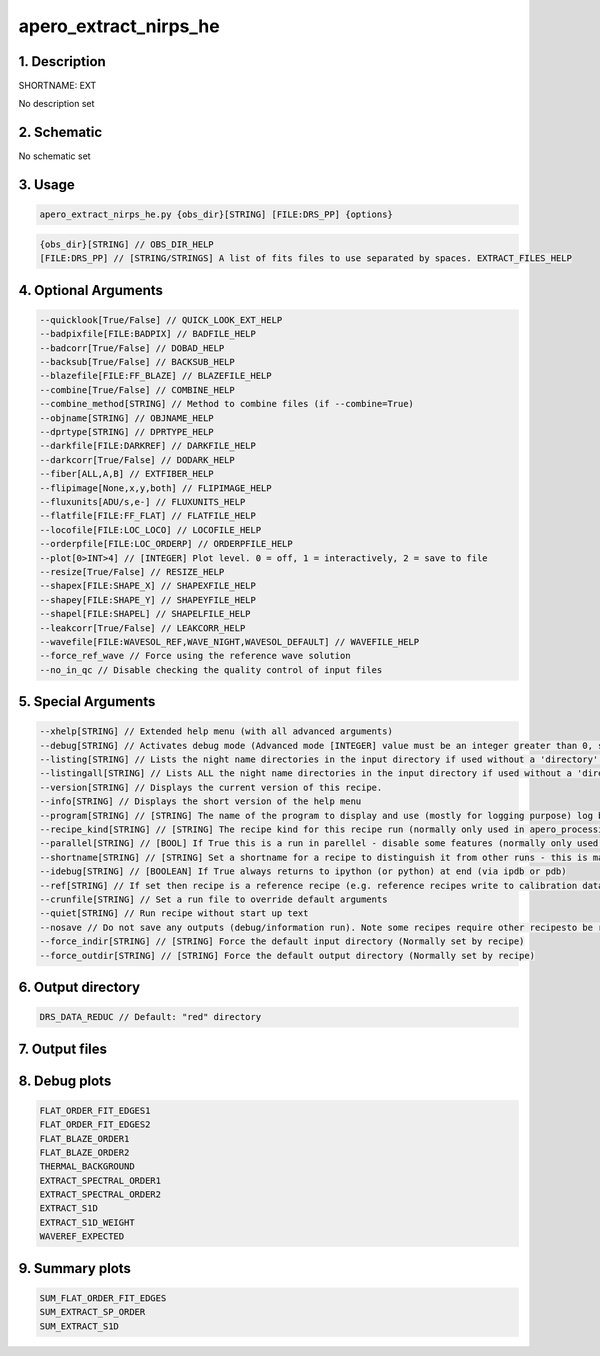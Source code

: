 
.. _recipes_nirps_he_ext:


################################################################################
apero_extract_nirps_he
################################################################################


1. Description
================================================================================


SHORTNAME: EXT


No description set


2. Schematic
================================================================================


No schematic set


3. Usage
================================================================================


.. code-block:: 

    apero_extract_nirps_he.py {obs_dir}[STRING] [FILE:DRS_PP] {options}


.. code-block:: 

     {obs_dir}[STRING] // OBS_DIR_HELP
     [FILE:DRS_PP] // [STRING/STRINGS] A list of fits files to use separated by spaces. EXTRACT_FILES_HELP


4. Optional Arguments
================================================================================


.. code-block:: 

     --quicklook[True/False] // QUICK_LOOK_EXT_HELP
     --badpixfile[FILE:BADPIX] // BADFILE_HELP
     --badcorr[True/False] // DOBAD_HELP
     --backsub[True/False] // BACKSUB_HELP
     --blazefile[FILE:FF_BLAZE] // BLAZEFILE_HELP
     --combine[True/False] // COMBINE_HELP
     --combine_method[STRING] // Method to combine files (if --combine=True)
     --objname[STRING] // OBJNAME_HELP
     --dprtype[STRING] // DPRTYPE_HELP
     --darkfile[FILE:DARKREF] // DARKFILE_HELP
     --darkcorr[True/False] // DODARK_HELP
     --fiber[ALL,A,B] // EXTFIBER_HELP
     --flipimage[None,x,y,both] // FLIPIMAGE_HELP
     --fluxunits[ADU/s,e-] // FLUXUNITS_HELP
     --flatfile[FILE:FF_FLAT] // FLATFILE_HELP
     --locofile[FILE:LOC_LOCO] // LOCOFILE_HELP
     --orderpfile[FILE:LOC_ORDERP] // ORDERPFILE_HELP
     --plot[0>INT>4] // [INTEGER] Plot level. 0 = off, 1 = interactively, 2 = save to file
     --resize[True/False] // RESIZE_HELP
     --shapex[FILE:SHAPE_X] // SHAPEXFILE_HELP
     --shapey[FILE:SHAPE_Y] // SHAPEYFILE_HELP
     --shapel[FILE:SHAPEL] // SHAPELFILE_HELP
     --leakcorr[True/False] // LEAKCORR_HELP
     --wavefile[FILE:WAVESOL_REF,WAVE_NIGHT,WAVESOL_DEFAULT] // WAVEFILE_HELP
     --force_ref_wave // Force using the reference wave solution
     --no_in_qc // Disable checking the quality control of input files


5. Special Arguments
================================================================================


.. code-block:: 

     --xhelp[STRING] // Extended help menu (with all advanced arguments)
     --debug[STRING] // Activates debug mode (Advanced mode [INTEGER] value must be an integer greater than 0, setting the debug level)
     --listing[STRING] // Lists the night name directories in the input directory if used without a 'directory' argument or lists the files in the given 'directory' (if defined). Only lists up to 15 files/directories
     --listingall[STRING] // Lists ALL the night name directories in the input directory if used without a 'directory' argument or lists the files in the given 'directory' (if defined)
     --version[STRING] // Displays the current version of this recipe.
     --info[STRING] // Displays the short version of the help menu
     --program[STRING] // [STRING] The name of the program to display and use (mostly for logging purpose) log becomes date | {THIS STRING} | Message
     --recipe_kind[STRING] // [STRING] The recipe kind for this recipe run (normally only used in apero_processing.py)
     --parallel[STRING] // [BOOL] If True this is a run in parellel - disable some features (normally only used in apero_processing.py)
     --shortname[STRING] // [STRING] Set a shortname for a recipe to distinguish it from other runs - this is mainly for use with apero processing but will appear in the log database
     --idebug[STRING] // [BOOLEAN] If True always returns to ipython (or python) at end (via ipdb or pdb)
     --ref[STRING] // If set then recipe is a reference recipe (e.g. reference recipes write to calibration database as reference calibrations)
     --crunfile[STRING] // Set a run file to override default arguments
     --quiet[STRING] // Run recipe without start up text
     --nosave // Do not save any outputs (debug/information run). Note some recipes require other recipesto be run. Only use --nosave after previous recipe runs have been run successfully at least once.
     --force_indir[STRING] // [STRING] Force the default input directory (Normally set by recipe)
     --force_outdir[STRING] // [STRING] Force the default output directory (Normally set by recipe)


6. Output directory
================================================================================


.. code-block:: 

    DRS_DATA_REDUC // Default: "red" directory


7. Output files
================================================================================


.. csv-table:: Outputs
   :file: rout_EXT.csv
   :header-rows: 1
   :class: csvtable


8. Debug plots
================================================================================


.. code-block:: 

    FLAT_ORDER_FIT_EDGES1
    FLAT_ORDER_FIT_EDGES2
    FLAT_BLAZE_ORDER1
    FLAT_BLAZE_ORDER2
    THERMAL_BACKGROUND
    EXTRACT_SPECTRAL_ORDER1
    EXTRACT_SPECTRAL_ORDER2
    EXTRACT_S1D
    EXTRACT_S1D_WEIGHT
    WAVEREF_EXPECTED


9. Summary plots
================================================================================


.. code-block:: 

    SUM_FLAT_ORDER_FIT_EDGES
    SUM_EXTRACT_SP_ORDER
    SUM_EXTRACT_S1D

